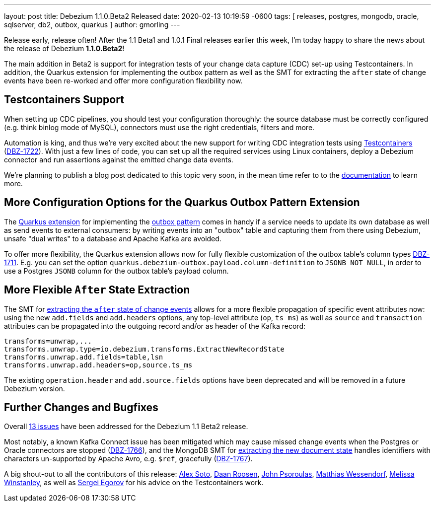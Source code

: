 ---
layout: post
title:  Debezium 1.1.0.Beta2 Released
date:   2020-02-13 10:19:59 -0600
tags: [ releases, postgres, mongodb, oracle, sqlserver, db2, outbox, quarkus ]
author: gmorling
---

Release early, release often!
After the 1.1 Beta1 and 1.0.1 Final releases earlier this week, I'm today happy to share the news about the release of Debezium *1.1.0.Beta2*!

The main addition in Beta2 is support for integration tests of your change data capture (CDC) set-up using Testcontainers.
In addition, the Quarkus extension for implementing the outbox pattern as well as
the SMT for extracting the `after` state of change events have been re-worked and offer more configuration flexibility now.

+++<!-- more -->+++

== Testcontainers Support

When setting up CDC pipelines, you should test your configuration thoroughly:
the source database must be correctly configured (e.g. think binlog mode of MySQL),
connectors must use the right credentials, filters and more.

Automation is king, and thus we're very excited about the new support for writing CDC integration tests using https://www.testcontainers.org/[Testcontainers] (https://issues.redhat.com/browse/DBZ-1722[DBZ-1722]).
With just a few lines of code, you can set up all the required services using Linux containers,
deploy a Debezium connector and run assertions against the emitted change data events.

We're planning to publish a blog post dedicated to this topic very soon,
in the mean time refer to to the link:/documentation/reference/1.1/integrations/testcontainers.html[documentation] to learn more.

== More Configuration Options for the Quarkus Outbox Pattern Extension

The https://debezium.io/documentation/reference/1.1/integrations/outbox.html[Quarkus extension] for implementing the link://blog/2019/02/19/reliable-microservices-data-exchange-with-the-outbox-pattern/[outbox pattern] comes in handy if a service needs to update its own database as well as send events to external consumers:
by writing events into an "outbox" table and capturing them from there using Debezium,
unsafe "dual writes" to a database and Apache Kafka are avoided.

To offer more flexibility, the Quarkus extension allows now for fully flexible customization of the outbox table's column types ((https://issues.redhat.com/browse/DBZ-1711[DBZ-1711])).
E.g. you can set the option `quarkus.debezium-outbox.payload.column-definition` to `JSONB NOT NULL`,
in order to use a Postgres `JSONB` column for the outbox table's payload column.

== More Flexible `After` State Extraction

The SMT for https://debezium.io/documentation/reference/1.1/configuration/event-flattening.html[extracting the `after` state of change events] allows for a more flexible propagation of specific event attributes now: using the new `add.fields` and `add.headers` options, any top-level attribute (`op`, `ts_ms`) as well as `source` and `transaction` attributes can be propagated into the outgoing record and/or as header of the Kafka record:

[source]
----
transforms=unwrap,...
transforms.unwrap.type=io.debezium.transforms.ExtractNewRecordState
transforms.unwrap.add.fields=table,lsn
transforms.unwrap.add.headers=op,source.ts_ms
----

The existing `operation.header` and `add.source.fields` options have been deprecated and will be removed in a future Debezium version.

== Further Changes and Bugfixes

Overall https://debezium.io/releases/1.1/release-notes/#release-1.1.0-beta2[13 issues] have been addressed for the Debezium 1.1 Beta2 release.

Most notably, a known Kafka Connect issue has been mitigated which may cause missed change events when the Postgres or Oracle connectors are stopped (https://issues.redhat.com/browse/DBZ-1766[DBZ-1766]), and the MongoDB SMT for https://debezium.io/documentation/reference/1.1/configuration/mongodb-event-flattening.html[extracting the new document state] handles identifiers with characters un-supported by Apache Avro, e.g. `$ref`, gracefully (https://issues.redhat.com/browse/DBZ-1767[DBZ-1767]).

A big shout-out to all the contributors of this release:
https://github.com/lordofthejars[Alex Soto],
https://github.com/daanroosen-DS[Daan Roosen],
https://github.com/jpsoroulas[John Psoroulas],
https://github.com/matzew[Matthias Wessendorf],
https://github.com/mwinstanley[Melissa Winstanley],
as well as https://github.com/bsideup/[Sergei Egorov] for his advice on the Testcontainers work.
